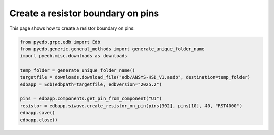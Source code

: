 .. _create_resistor_on_pin_example:

Create a resistor boundary on pins
==================================

This page shows how to create a resistor boundary on pins:

.. autosummary::
   :toctree: _autosummary

.. code:: python

    from pyedb.grpc.edb import Edb
    from pyedb.generic.general_methods import generate_unique_folder_name
    import pyedb.misc.downloads as downloads

    temp_folder = generate_unique_folder_name()
    targetfile = downloads.download_file("edb/ANSYS-HSD_V1.aedb", destination=temp_folder)
    edbapp = Edb(edbpath=targetfile, edbversion="2025.2")

    pins = edbapp.components.get_pin_from_component("U1")
    resistor = edbapp.siwave.create_resistor_on_pin(pins[302], pins[10], 40, "RST4000")
    edbapp.save()
    edbapp.close()


.. image:: ../../resources/create_resistor_boundary_user_guide.png
  :width: 800
  :alt: Created resistor boundary
